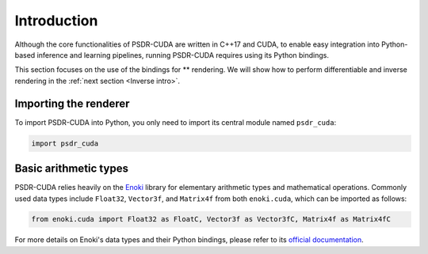 .. _Python intro:

Introduction
====================

Although the core functionalities of PSDR-CUDA are written in C++17 and CUDA, to enable easy integration into Python-based inference and learning pipelines, running PSDR-CUDA requires using its Python bindings.

This section focuses on the use of the bindings for ** rendering.
We will show how to perform differentiable and inverse rendering in the :ref:`next section <Inverse intro>`.


Importing the renderer
------------------------------

To import PSDR-CUDA into Python, you only need to import its central module named ``psdr_cuda``:

.. code-block:: python3

   import psdr_cuda


Basic arithmetic types
------------------------------

PSDR-CUDA relies heavily on the `Enoki <https://github.com/mitsuba-renderer/enoki/>`_ library for elementary arithmetic types and mathematical operations. Commonly used data types include ``Float32``, ``Vector3f``, and ``Matrix4f`` from both ``enoki.cuda``, which can be imported as follows:

.. code-block:: python3

   from enoki.cuda import Float32 as FloatC, Vector3f as Vector3fC, Matrix4f as Matrix4fC

For more details on Enoki's data types and their Python bindings, please refer to its `official documentation <http://enoki.readthedocs.org/en/master>`_.
